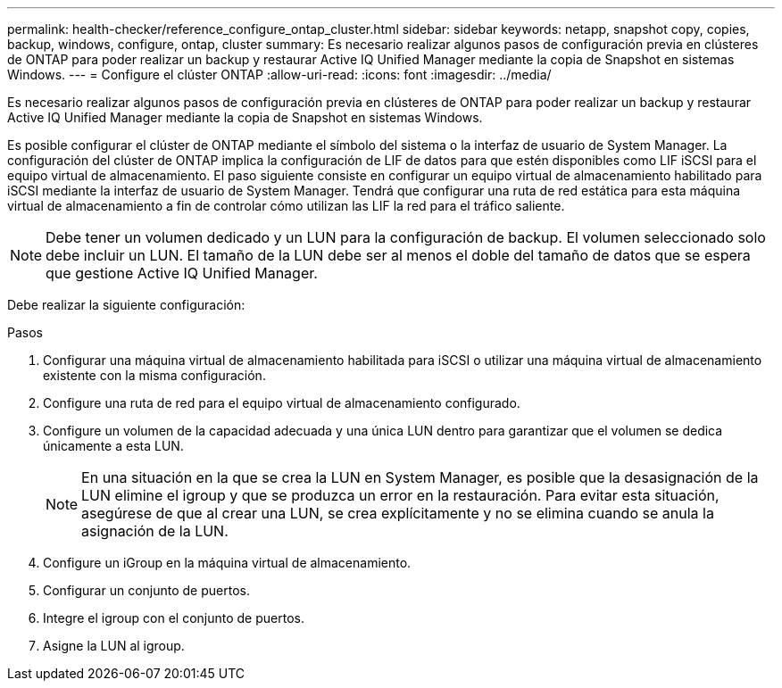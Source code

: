 ---
permalink: health-checker/reference_configure_ontap_cluster.html 
sidebar: sidebar 
keywords: netapp, snapshot copy, copies, backup, windows, configure, ontap, cluster 
summary: Es necesario realizar algunos pasos de configuración previa en clústeres de ONTAP para poder realizar un backup y restaurar Active IQ Unified Manager mediante la copia de Snapshot en sistemas Windows. 
---
= Configure el clúster ONTAP
:allow-uri-read: 
:icons: font
:imagesdir: ../media/


[role="lead"]
Es necesario realizar algunos pasos de configuración previa en clústeres de ONTAP para poder realizar un backup y restaurar Active IQ Unified Manager mediante la copia de Snapshot en sistemas Windows.

Es posible configurar el clúster de ONTAP mediante el símbolo del sistema o la interfaz de usuario de System Manager. La configuración del clúster de ONTAP implica la configuración de LIF de datos para que estén disponibles como LIF iSCSI para el equipo virtual de almacenamiento. El paso siguiente consiste en configurar un equipo virtual de almacenamiento habilitado para iSCSI mediante la interfaz de usuario de System Manager. Tendrá que configurar una ruta de red estática para esta máquina virtual de almacenamiento a fin de controlar cómo utilizan las LIF la red para el tráfico saliente.

[NOTE]
====
Debe tener un volumen dedicado y un LUN para la configuración de backup. El volumen seleccionado solo debe incluir un LUN. El tamaño de la LUN debe ser al menos el doble del tamaño de datos que se espera que gestione Active IQ Unified Manager.

====
Debe realizar la siguiente configuración:

.Pasos
. Configurar una máquina virtual de almacenamiento habilitada para iSCSI o utilizar una máquina virtual de almacenamiento existente con la misma configuración.
. Configure una ruta de red para el equipo virtual de almacenamiento configurado.
. Configure un volumen de la capacidad adecuada y una única LUN dentro para garantizar que el volumen se dedica únicamente a esta LUN.
+

NOTE: En una situación en la que se crea la LUN en System Manager, es posible que la desasignación de la LUN elimine el igroup y que se produzca un error en la restauración. Para evitar esta situación, asegúrese de que al crear una LUN, se crea explícitamente y no se elimina cuando se anula la asignación de la LUN.

. Configure un iGroup en la máquina virtual de almacenamiento.
. Configurar un conjunto de puertos.
. Integre el igroup con el conjunto de puertos.
. Asigne la LUN al igroup.

